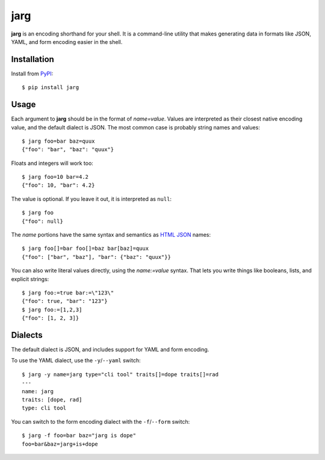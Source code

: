 ====
jarg
====

**jarg** is an encoding shorthand for your shell.
It is a command-line utility that makes generating data in formats like JSON, YAML, and form encoding easier in the shell.

Installation
------------

Install from PyPI_::

    $ pip install jarg

Usage
-----

Each argument to **jarg** should be in the format of `name=value`.
Values are interpreted as their closest native encoding value, and the default dialect is JSON.
The most common case is probably string names and values::

    $ jarg foo=bar baz=quux
    {"foo": "bar", "baz": "quux"}

Floats and integers will work too::

    $ jarg foo=10 bar=4.2
    {"foo": 10, "bar": 4.2}

The value is optional.
If you leave it out, it is interpreted as ``null``::

    $ jarg foo
    {"foo": null}

The `name` portions have the same syntax and semantics as `HTML JSON`_ names::

    $ jarg foo[]=bar foo[]=baz bar[baz]=quux
    {"foo": ["bar", "baz"], "bar": {"baz": "quux"}}

You can also write literal values directly, using the `name:=value` syntax.
That lets you write things like booleans, lists, and explicit strings::

    $ jarg foo:=true bar:=\"123\"
    {"foo": true, "bar": "123"}
    $ jarg foo:=[1,2,3]
    {"foo": [1, 2, 3]}


Dialects
--------

The default dialect is JSON, and includes support for YAML and form encoding.

To use the YAML dialect, use the ``-y``/``--yaml`` switch::

    $ jarg -y name=jarg type="cli tool" traits[]=dope traits[]=rad
    ---
    name: jarg
    traits: [dope, rad]
    type: cli tool

You can switch to the form encoding dialect with the ``-f``/``--form`` switch::

    $ jarg -f foo=bar baz="jarg is dope"
    foo=bar&baz=jarg+is+dope

.. _PyPI: http://pypi.python.org/
.. _`HTML JSON`: http://www.w3.org/TR/html-json-forms/
